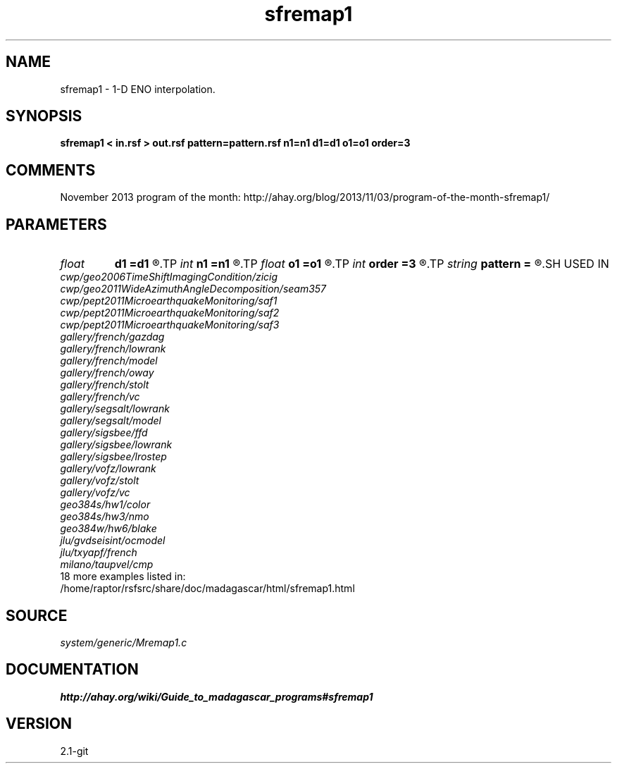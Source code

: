 .TH sfremap1 1  "APRIL 2019" Madagascar "Madagascar Manuals"
.SH NAME
sfremap1 \- 1-D ENO interpolation. 
.SH SYNOPSIS
.B sfremap1 < in.rsf > out.rsf pattern=pattern.rsf n1=n1 d1=d1 o1=o1 order=3
.SH COMMENTS

November 2013 program of the month:
http://ahay.org/blog/2013/11/03/program-of-the-month-sfremap1/

.SH PARAMETERS
.PD 0
.TP
.I float  
.B d1
.B =d1
.R  	Output sampling
.TP
.I int    
.B n1
.B =n1
.R  	Number of output samples
.TP
.I float  
.B o1
.B =o1
.R  	Output origin
.TP
.I int    
.B order
.B =3
.R  	Interpolation order
.TP
.I string 
.B pattern
.B =
.R  	auxiliary input file name
.SH USED IN
.TP
.I cwp/geo2006TimeShiftImagingCondition/zicig
.TP
.I cwp/geo2011WideAzimuthAngleDecomposition/seam357
.TP
.I cwp/pept2011MicroearthquakeMonitoring/saf1
.TP
.I cwp/pept2011MicroearthquakeMonitoring/saf2
.TP
.I cwp/pept2011MicroearthquakeMonitoring/saf3
.TP
.I gallery/french/gazdag
.TP
.I gallery/french/lowrank
.TP
.I gallery/french/model
.TP
.I gallery/french/oway
.TP
.I gallery/french/stolt
.TP
.I gallery/french/vc
.TP
.I gallery/segsalt/lowrank
.TP
.I gallery/segsalt/model
.TP
.I gallery/sigsbee/ffd
.TP
.I gallery/sigsbee/lowrank
.TP
.I gallery/sigsbee/lrostep
.TP
.I gallery/vofz/lowrank
.TP
.I gallery/vofz/stolt
.TP
.I gallery/vofz/vc
.TP
.I geo384s/hw1/color
.TP
.I geo384s/hw3/nmo
.TP
.I geo384w/hw6/blake
.TP
.I jlu/gvdseisint/ocmodel
.TP
.I jlu/txyapf/french
.TP
.I milano/taupvel/cmp
.TP
18 more examples listed in:
.TP
/home/raptor/rsfsrc/share/doc/madagascar/html/sfremap1.html
.SH SOURCE
.I system/generic/Mremap1.c
.SH DOCUMENTATION
.BR http://ahay.org/wiki/Guide_to_madagascar_programs#sfremap1
.SH VERSION
2.1-git
